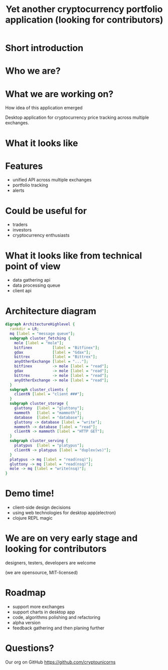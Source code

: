 #+REVEAL_ROOT: vendor/reveal.js-3.4.1
#+OPTIONS: toc:nil
#+OPTIONS: num:nil
#+REVEAL_THEME: simple
#+REVEAL_TRANS: linear
#+REVEAL_PLUGINS: (highlight notes)
#+REVEAL_EXTRA_CSS: ./vendor/reveal-fixes.css
#+REVEAL_HIGHLIGHT_CSS: %r/lib/css/docco.css

#+Title: Yet another cryptocurrency portfolio application (looking for contributors)
#+Author:
#+Email:

* Short introduction
* Who we are?
* What we are working on?
  #+BEGIN_NOTES
  How idea of this application emerged
  #+END_NOTES

  Desktop application for cryptocurrency price tracking across multiple exchanges.

* What it looks like

  #+ATTR_HTML: :height 500
  [[./c34c3-app.png]]

* Features
  - unified API across multiple exchanges
  - portfolio tracking
  - alerts

* Could be useful for
  - traders
  - investors
  - cryptocurrency enthusiasts

* What it looks like from technical point of view
  - data gathering api
  - data processing queue
  - client api

* Architecture diagram
   #+BEGIN_SRC dot :file c34c3-architecture-diagram.png
   digraph ArchitectureHighlevel {
     rankdir = LR;
     mq [label = "message queue"];
     subgraph cluster_fetching {
       mole [label = "mole"];
       bitfinex         [label = "Bitfinex"];
       gdax             [label = "Gdax"];
       bittrex          [label = "Bittrex"];
       anyOtherExchange [label = "..."];
       bitfinex         -> mole [label = "read"];
       gdax             -> mole [label = "read"];
       bittrex          -> mole [label = "read"];
       anyOtherExchange -> mole [label = "read"];
     }
     subgraph cluster_clients {
       clientN [label = "client ###"];
     }
     subgraph cluster_storage {
       gluttony  [label = "gluttony"];
       mammoth   [label = "mammoth"];
       database  [label = "database"];
       gluttony -> database [label = "write"];
       mammoth -> database [label = "read"];
       clientN -> mammoth [label = "HTTP GET"];
     }
     subgraph cluster_serving {
       platypus  [label = "platypus"];
       clientN -> platypus [label = "duplex(ws)"];
     }
     platypus -> mq [label = "read(nsq)"];
     gluttony -> mq [label = "read(nsq)"];
     mole -> mq [label = "write(nsq)"];
   }
   #+END_SRC

   #+RESULTS:
   [[file:c34c3-architecture-diagram.png]]


* Demo time!
  - client-side design decisions
  - using web technologies for desktop app(electron)
  - clojure REPL magic

* We are on very early stage and looking for contributors
  designers, testers, developers are welcome

  (we are opensource, MIT-licensed)

* Roadmap
  - support more exchanges
  - support charts in desktop app
  - code, algorithms polishing and refactoring
  - alpha version
  - feedback gathering and then planing further

* Questions?

  Our org on GitHub https://github.com/cryptounicorns
